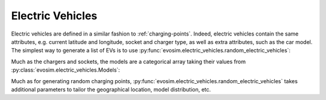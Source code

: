 Electric Vehicles
=================

.. testsetup:: EVs
    
    import pandas as pd
    import numpy as np
    import dask.dataframe as dd
    import evosim

    pd.options.display.precision = 2
    pd.options.display.max_categories = 8
    pd.options.display.max_rows = 20
    pd.options.display.max_columns = 10
    pd.options.display.width = 88
    

Electric vehicles are defined in a similar fashion to :ref:`charging-points`.
Indeed, electric vehicles contain the same attributes, e.g.  current latitude and
longitude, socket and charger type, as well as extra attributes, such as the car model.
The simplest way to generate a list of EVs is to use
:py:func:`evosim.electric_vehicles.random_electric_vehicles`:

.. doctest:: EVs
    :options: +NORMALIZE_WHITESPACE

    >>> result = evosim.electric_vehicles.random_electric_vehicles(5, seed=1)
    >>> result
       latitude  longitude          socket charger  dest_lat  dest_long  \
    0     51.48       0.24             CCS    SLOW     51.45   8.13e-01
    1     51.68       0.95         CHADEMO    FAST     51.31  -9.28e-03
    2     51.31       0.22             CCS   RAPID     51.43   3.49e-01
    3     51.68       0.46  DC_COMBO_TYPE2    SLOW     51.34   1.22e+00
    4     51.39      -0.45         CHADEMO    SLOW     51.37   1.18e+00
    <BLANKLINE>
                        model
    0               BMW_225XE
    1           TESLA_MODEL_X
    2           KIA_NIRO_PHEV
    3             NISSAN_LEAF
    4  VOLVO_XC90_TWIN_ENGINE

Much as the chargers and sockets, the models are a categorical array taking their values
from :py:class:`evosim.electric_vehicles.Models`:

.. doctest:: EVs

    >>> result.model
    0                 BMW_225XE
    1             TESLA_MODEL_X
    2             KIA_NIRO_PHEV
    3               NISSAN_LEAF
    4    VOLVO_XC90_TWIN_ENGINE
    Name: model, dtype: category
    Categories (5, object): [BMW_225XE, TESLA_MODEL_X, KIA_NIRO_PHEV, NISSAN_LEAF, VOLVO_XC90_TWIN_ENGINE]

Much as for generating random charging points,
:py:func:`evosim.electric_vehicles.random_electric_vehicles` takes additional parameters
to tailor the geographical location, model distribution, etc.
